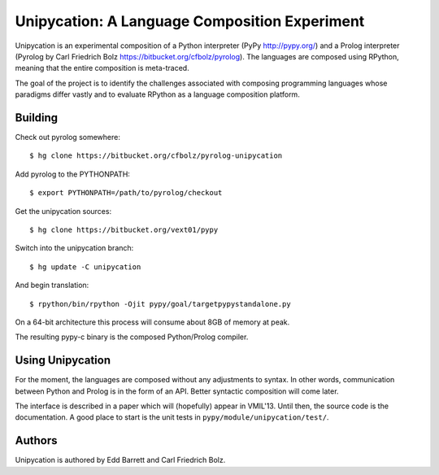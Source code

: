 ==============================================
Unipycation: A Language Composition Experiment
==============================================

Unipycation is an experimental composition of a Python interpreter (PyPy
http://pypy.org/) and a Prolog interpreter (Pyrolog by Carl Friedrich
Bolz https://bitbucket.org/cfbolz/pyrolog). The languages are composed
using RPython, meaning that the entire composition is meta-traced.

The goal of the project is to identify the challenges associated with composing 
programming languages whose paradigms differ vastly and to evaluate RPython as
a language composition platform.

Building
========

Check out pyrolog somewhere::

    $ hg clone https://bitbucket.org/cfbolz/pyrolog-unipycation

Add pyrolog to the PYTHONPATH::

    $ export PYTHONPATH=/path/to/pyrolog/checkout

Get the unipycation sources::

    $ hg clone https://bitbucket.org/vext01/pypy

Switch into the unipycation branch::

    $ hg update -C unipycation

And begin translation::

    $ rpython/bin/rpython -Ojit pypy/goal/targetpypystandalone.py

On a 64-bit architecture this process will consume about 8GB of memory at peak.

The resulting pypy-c binary is the composed Python/Prolog compiler.

Using Unipycation
=================

For the moment, the languages are composed without any adjustments to
syntax. In other words, communication between Python and Prolog is in
the form of an API. Better syntactic composition will come later.

The interface is described in a paper which will (hopefully) appear in
VMIL'13. Until then, the source code is the documentation. A good place to
start is the unit tests in ``pypy/module/unipycation/test/``.

Authors
=======

Unipycation is authored by Edd Barrett and Carl Friedrich Bolz.
